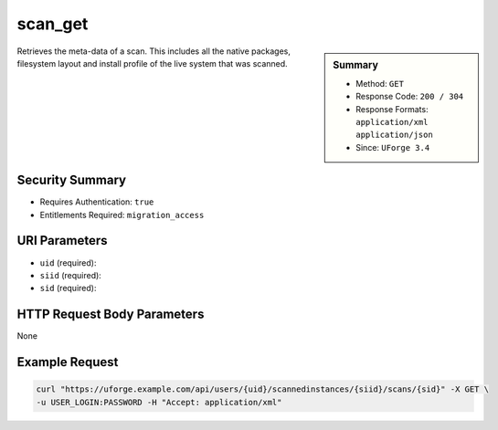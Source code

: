 .. Copyright 2016 FUJITSU LIMITED

.. _scan-get:

scan_get
--------

.. function:: GET /users/{uid}/scannedinstances/{siid}/scans/{sid}

.. sidebar:: Summary

	* Method: ``GET``
	* Response Code: ``200 / 304``
	* Response Formats: ``application/xml`` ``application/json``
	* Since: ``UForge 3.4``

Retrieves the meta-data of a scan.  This includes all the native packages, filesystem layout and install profile of the live system that was scanned.

Security Summary
~~~~~~~~~~~~~~~~

* Requires Authentication: ``true``
* Entitlements Required: ``migration_access``

URI Parameters
~~~~~~~~~~~~~~

* ``uid`` (required): 
* ``siid`` (required): 
* ``sid`` (required): 

HTTP Request Body Parameters
~~~~~~~~~~~~~~~~~~~~~~~~~~~~

None

Example Request
~~~~~~~~~~~~~~~

.. code-block:: bash

	curl "https://uforge.example.com/api/users/{uid}/scannedinstances/{siid}/scans/{sid}" -X GET \
	-u USER_LOGIN:PASSWORD -H "Accept: application/xml"

.. seealso::

	 * :ref:`scannedinstance-object`
	 * :ref:`scan-object`
	 * :ref:`machinescaninstance-api-resources`
	 * :ref:`scannedInstanceScan-getAll`
	 * :ref:`scannedInstanceScan-deleteAll`
	 * :ref:`scan-multipartCreate`
	 * :ref:`scan-cancel`
	 * :ref:`scan-create`
	 * :ref:`scan-delete`
	 * :ref:`userScan-getAll`
	 * :ref:`scanFile-getAll`
	 * :ref:`scanFileArchive-download`
	 * :ref:`scanInstallProfile-get`
	 * :ref:`scanOverlay-download`
	 * :ref:`scanOverlay-uploadChunk`
	 * :ref:`scanOverlay-upload`
	 * :ref:`scanPartition-upload`
	 * :ref:`scanPackage-getAll`
	 * :ref:`scanPackageBinary-getAll`
	 * :ref:`scanPackageFile-get`
